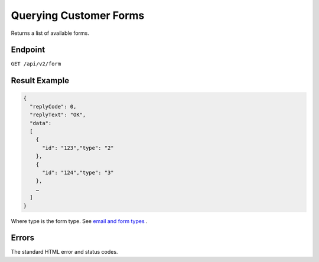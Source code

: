 Querying Customer Forms
=======================

Returns a list of available forms.

Endpoint
--------

``GET /api/v2/form``

Result Example
--------------

.. code-block:: json

   {
     "replyCode": 0,
     "replyText": "OK",
     "data":
     [
       {
         "id": "123","type": "2"
       },
       {
         "id": "124","type": "3"
       },
       …
     ]
   }

Where type is the form type. See `email and form types <http://documentation.emarsys.com/?page_id=417>`_ .

Errors
------

The standard HTML error and status codes.
